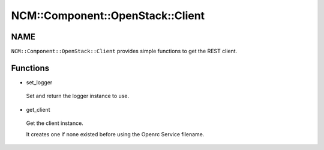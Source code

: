 
####################################
NCM\::Component\::OpenStack\::Client
####################################


****
NAME
****


``NCM::Component::OpenStack::Client`` provides simple functions to get
the REST client.


*********
Functions
*********



- set_logger
 
 Set and return the logger instance to use.
 


- get_client
 
 Get the client instance.
 
 It creates one if none existed before using the Openrc Service filename.
 


